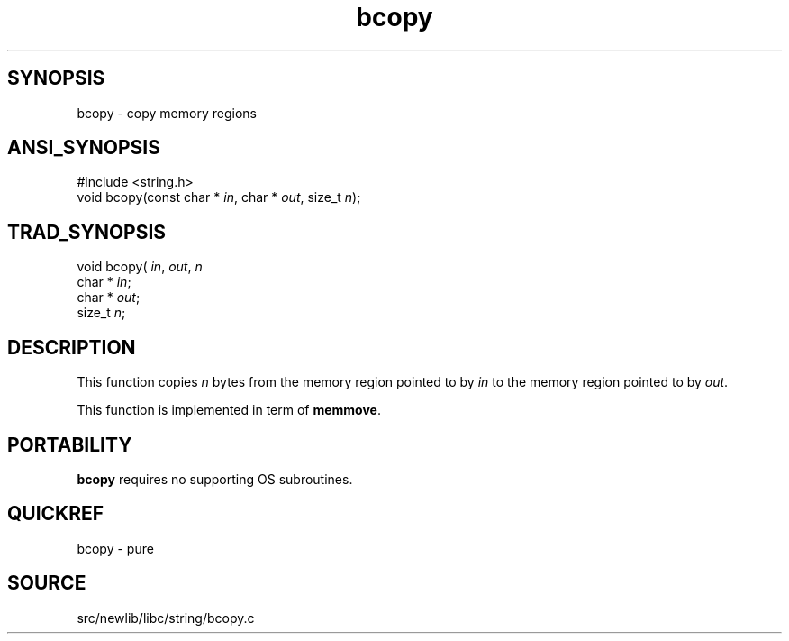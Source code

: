 .TH bcopy 3 "" "" ""
.SH SYNOPSIS
bcopy \- copy memory regions
.SH ANSI_SYNOPSIS
#include <string.h>
.br
void bcopy(const char *
.IR in ,
char  *
.IR out ,
size_t 
.IR n );
.br
.SH TRAD_SYNOPSIS
void bcopy(
.IR in ,
.IR out ,
.IR n 
.br
char *
.IR in ;
.br
char *
.IR out ;
.br
size_t 
.IR n ;
.br
.SH DESCRIPTION
This function copies 
.IR n 
bytes from the memory region
pointed to by 
.IR in 
to the memory region pointed to by
.IR out .

This function is implemented in term of 
.BR memmove .
.SH PORTABILITY
.BR bcopy 
requires no supporting OS subroutines.
.SH QUICKREF
bcopy - pure
.SH SOURCE
src/newlib/libc/string/bcopy.c
